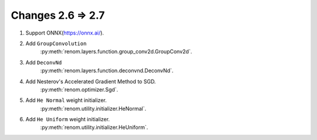 Changes 2.6 => 2.7
=====================

1. Support ONNX(https://onnx.ai/).


2. Add ``GroupConvolution``
    :py:meth:`renom.layers.function.group_conv2d.GroupConv2d`.

3. Add ``DeconvNd``
    :py:meth:`renom.layers.function.deconvnd.DeconvNd`.

4. Add Nesterov's Accelerated Gradient Method to SGD.
    :py:meth:`renom.optimizer.Sgd`.

5. Add ``He Normal`` weight initializer.
    :py:meth:`renom.utility.initializer.HeNormal`.

6. Add ``He Uniform`` weight initializer.
    :py:meth:`renom.utility.initializer.HeUniform`.

